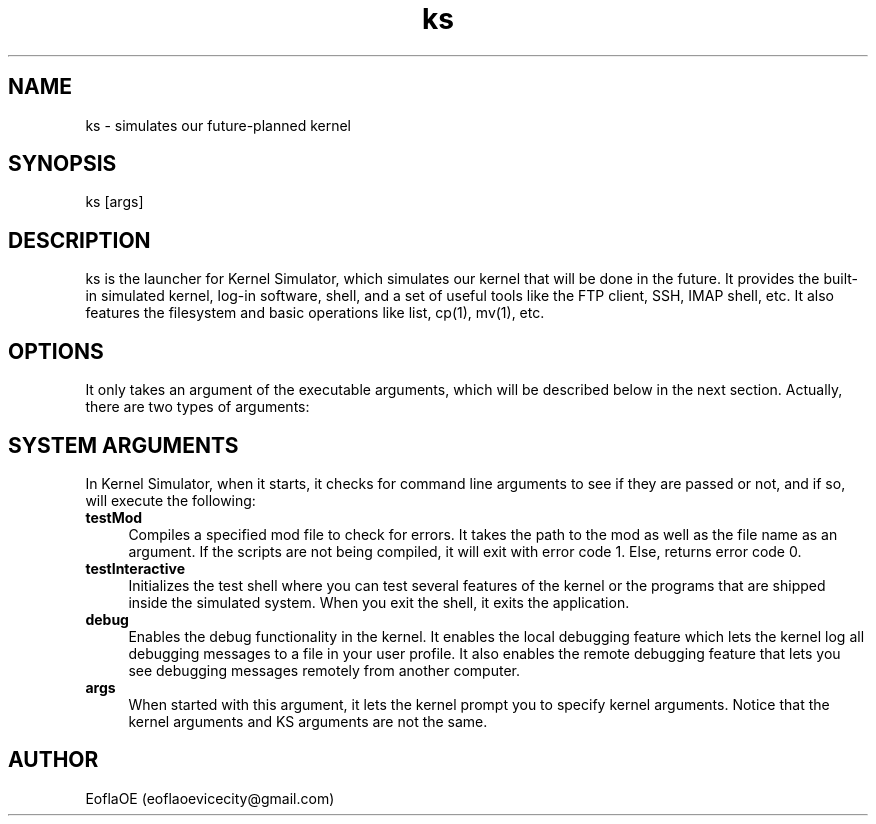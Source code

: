 .\" 
.\" ﻿   Kernel Simulator  Copyright (C) 2018-2021  EoflaOE
.\" 
.\"    Kernel Simulator is free software: you can redistribute it and/or modify
.\"    it under the terms of the GNU General Public License as published by
.\"    the Free Software Foundation, either version 3 of the License, or
.\"    (at your option) any later version.
.\"
.\"    Kernel Simulator is distributed in the hope that it will be useful,
.\"    but WITHOUT ANY WARRANTY; without even the implied warranty of
.\"    MERCHANTABILITY or FITNESS FOR A PARTICULAR PURPOSE.  See the
.\"    GNU General Public License for more details.
.\"
.\"    You should have received a copy of the GNU General Public License
.\"    along with this program.  If not, see <https://www.gnu.org/licenses/>.
.\" 
.\" This manpage is created specially for Debian. It will eventually be universal.
.\"

.TH ks 1 "30 Apr 2021" "0.0.16.0-Man1.0" "Kernel Simulator"
.SH NAME
ks \- simulates our future-planned kernel 
.SH SYNOPSIS
ks [args]
.SH DESCRIPTION
ks is the launcher for Kernel Simulator, which simulates our kernel that will be done in the future. It provides the built-in simulated kernel, log-in software, shell, and a set of useful tools like the FTP client, SSH, IMAP shell, etc. It also features the filesystem and basic operations like list, cp(1), mv(1), etc.
.SH OPTIONS
It only takes an argument of the executable arguments, which will be described below in the next section. Actually, there are two types of arguments:
.SH SYSTEM ARGUMENTS
In Kernel Simulator, when it starts, it checks for command line arguments to see if they are passed or not, and if so, will execute the following:
.TP 4
.B testMod
Compiles a specified mod file to check for errors. It takes the path to the mod as well as the file name as an argument. If the scripts are not being compiled, it will exit with error code 1. Else, returns error code 0.
.TP 4
.B testInteractive
Initializes the test shell where you can test several features of the kernel or the programs that are shipped inside the simulated system. When you exit the shell, it exits the application.
.TP 4
.B debug
Enables the debug functionality in the kernel. It enables the local debugging feature which lets the kernel log all debugging messages to a file in your user profile. It also enables the remote debugging feature that lets you see debugging messages remotely from another computer.
.TP 4
.B args
When started with this argument, it lets the kernel prompt you to specify kernel arguments. Notice that the kernel arguments and KS arguments are not the same.
.SH AUTHOR
EoflaOE (eoflaoevicecity@gmail.com)
